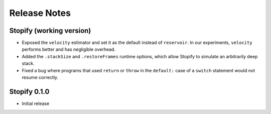 =============
Release Notes
=============

Stopify (working version)
=========================

- Exposed the ``velocity`` estimator and set it as the default instead of
  ``reservoir``. In our experiments, ``velocity`` performs better and has
  negligible overhead.

- Added the ``.stackSize`` and ``.restoreFrames`` runtime options, which allow
  Stopify to simulate an arbitrarily deep stack.

- Fixed a bug where programs that used ``return`` or ``throw`` in the
  ``default:`` case of a ``switch`` statement would not resume correctly.

Stopify 0.1.0
=============

- Initial release
